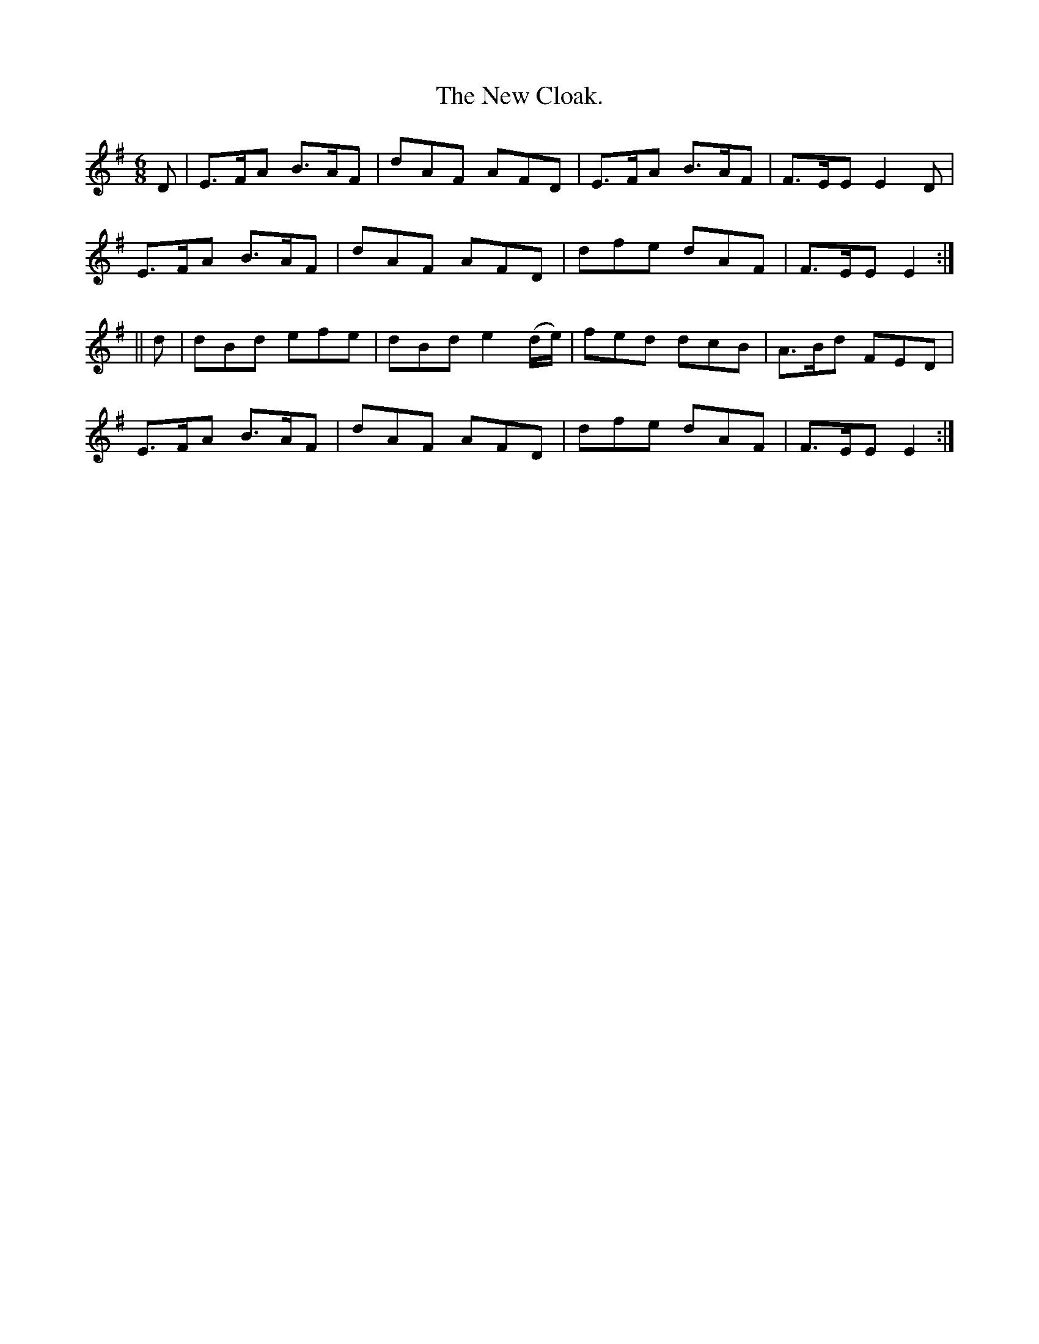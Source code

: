X:919
T:The New Cloak.
B:O'Neill's 919
M:6/8
R:Jig
L:1/8
K:Em
D | E>FA B>AF | dAF AFD | E>FA B>AF | F>EE E2D |
E>FA B>AF | dAF AFD | dfe dAF | F>EE E2 :|
|| d | dBd efe | dBd e2(d/e/) | fed dcB | A>Bd FED |
E>FA B>AF | dAF AFD | dfe dAF | F>EE E2 :|
